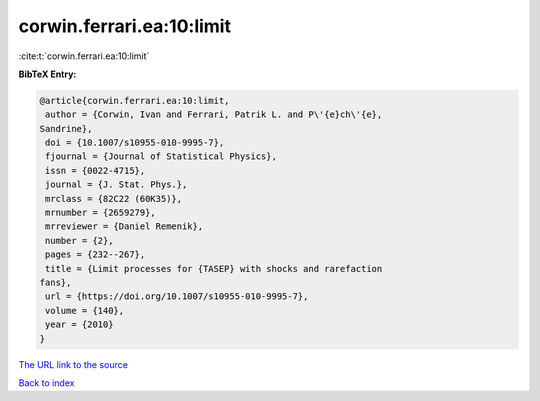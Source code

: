 corwin.ferrari.ea:10:limit
==========================

:cite:t:`corwin.ferrari.ea:10:limit`

**BibTeX Entry:**

.. code-block:: bibtex

   @article{corwin.ferrari.ea:10:limit,
    author = {Corwin, Ivan and Ferrari, Patrik L. and P\'{e}ch\'{e},
   Sandrine},
    doi = {10.1007/s10955-010-9995-7},
    fjournal = {Journal of Statistical Physics},
    issn = {0022-4715},
    journal = {J. Stat. Phys.},
    mrclass = {82C22 (60K35)},
    mrnumber = {2659279},
    mrreviewer = {Daniel Remenik},
    number = {2},
    pages = {232--267},
    title = {Limit processes for {TASEP} with shocks and rarefaction
   fans},
    url = {https://doi.org/10.1007/s10955-010-9995-7},
    volume = {140},
    year = {2010}
   }
`The URL link to the source <ttps://doi.org/10.1007/s10955-010-9995-7}>`_


`Back to index <../By-Cite-Keys.html>`_
